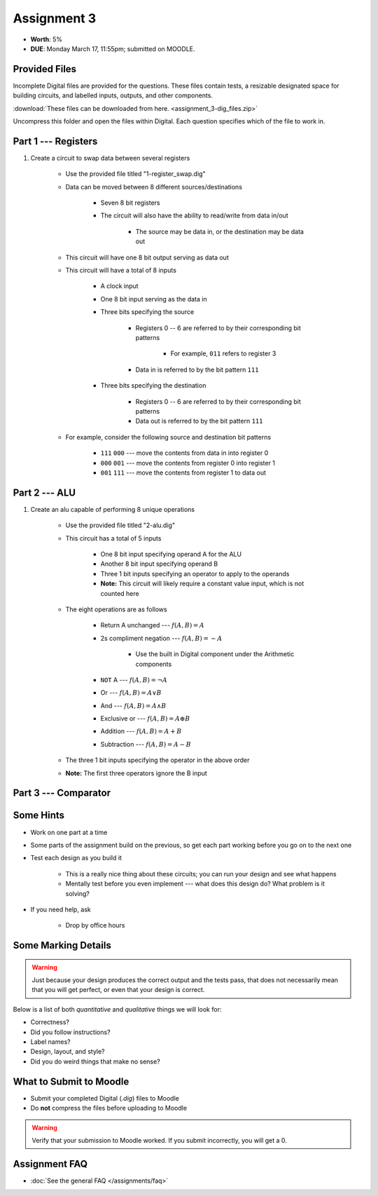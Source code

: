 ************
Assignment 3
************

* **Worth**: 5%
* **DUE**: Monday March 17, 11:55pm; submitted on MOODLE.



Provided Files
==============

Incomplete Digital files are provided for the questions. These files contain tests, a resizable designated space for
building circuits, and labelled inputs, outputs, and other components.

:download:`These files can be downloaded from here. <assignment_3-dig_files.zip>`

Uncompress this folder and open the files within Digital. Each question specifies which of the file to work in.



Part 1 --- Registers
====================

#. Create a circuit to swap data between several registers

    * Use the provided file titled "1-register_swap.dig"
    * Data can be moved between 8 different sources/destinations

        * Seven 8 bit registers
        * The circuit will also have the ability to read/write from data in/out

            * The source may be data in, or the destination may be data out


    * This circuit will have one 8 bit output serving as data out
    * This circuit will have a total of 8 inputs

        * A clock input
        * One 8 bit input serving as the data in
        * Three bits specifying the source

            * Registers 0 -- 6 are referred to by their corresponding bit patterns

                * For example, ``011`` refers to register 3


            * Data in is referred to by the bit pattern ``111``


        * Three bits specifying the destination

            * Registers 0 -- 6 are referred to by their corresponding bit patterns
            * Data out is referred to by the bit pattern ``111``


    * For example, consider the following source and destination bit patterns

        * ``111`` ``000`` --- move the contents from data in into register 0
        * ``000`` ``001`` --- move the contents from register 0 into register 1
        * ``001`` ``111`` --- move the contents from register 1 to data out



Part 2 --- ALU
==============

#. Create an alu capable of performing 8 unique operations

    * Use the provided file titled "2-alu.dig"
    * This circuit has a total of 5 inputs

        * One 8 bit input specifying operand A for the ALU
        * Another 8 bit input specifying operand B
        * Three 1 bit inputs specifying an operator to apply to the operands
        * **Note:** This circuit will likely require a constant value input, which is not counted here


    * The eight operations are as follows

        * Return A unchanged --- :math:`f(A, B) = A`
        * 2s compliment negation --- :math:`f(A, B) = -A`

            * Use the built in Digital component under the Arithmetic components


        * ``NOT`` A --- :math:`f(A, B) = \lnot A`
        * Or --- :math:`f(A, B) = A \lor B`
        * And --- :math:`f(A, B) = A \land B`
        * Exclusive or --- :math:`f(A, B) = A \oplus B`
        * Addition --- :math:`f(A, B) = A + B`
        * Subtraction --- :math:`f(A, B) = A - B`


    * The three 1 bit inputs specifying the operator in the above order
    * **Note:** The first three operators ignore the B input



Part 3 --- Comparator
=====================





Some Hints
==========

* Work on one part at a time
* Some parts of the assignment build on the previous, so get each part working before you go on to the next one
* Test each design as you build it

    * This is a really nice thing about these circuits; you can run your design and see what happens
    * Mentally test before you even implement --- what does this design do? What problem is it solving?


* If you need help, ask

    * Drop by office hours



Some Marking Details
====================

.. warning::

    Just because your design produces the correct output and the tests pass, that does not necessarily mean that you
    will get perfect, or even that your design is correct.


Below is a list of both *quantitative* and *qualitative* things we will look for:

* Correctness?
* Did you follow instructions?
* Label names?
* Design, layout, and style?
* Did you do weird things that make no sense?



What to Submit to Moodle
========================

* Submit your completed Digital (*.dig*) files to Moodle
* Do **not** compress the files before uploading to Moodle


.. warning::

    Verify that your submission to Moodle worked. If you submit incorrectly, you will get a 0.



Assignment FAQ
==============

* :doc:`See the general FAQ </assignments/faq>`
